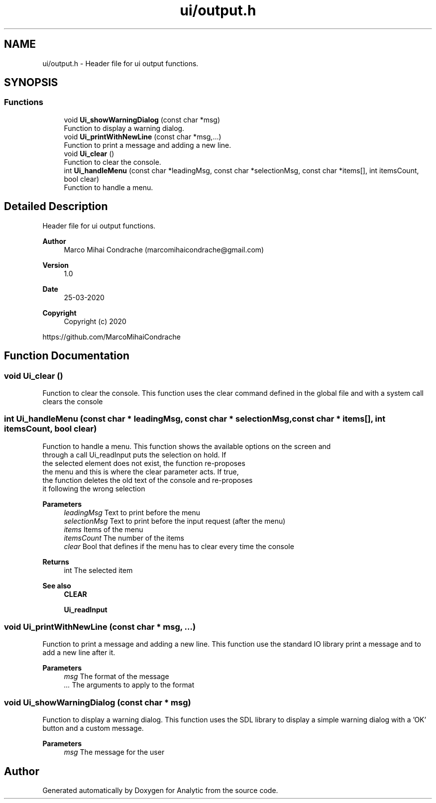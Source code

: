.TH "ui/output.h" 3 "Fri Mar 27 2020" "Version 1.0" "Analytic" \" -*- nroff -*-
.ad l
.nh
.SH NAME
ui/output.h \- Header file for ui output functions\&.  

.SH SYNOPSIS
.br
.PP
.SS "Functions"

.in +1c
.ti -1c
.RI "void \fBUi_showWarningDialog\fP (const char *msg)"
.br
.RI "Function to display a warning dialog\&. "
.ti -1c
.RI "void \fBUi_printWithNewLine\fP (const char *msg,\&.\&.\&.)"
.br
.RI "Function to print a message and adding a new line\&. "
.ti -1c
.RI "void \fBUi_clear\fP ()"
.br
.RI "Function to clear the console\&. "
.ti -1c
.RI "int \fBUi_handleMenu\fP (const char *leadingMsg, const char *selectionMsg, const char *items[], int itemsCount, bool clear)"
.br
.RI "Function to handle a menu\&. "
.in -1c
.SH "Detailed Description"
.PP 
Header file for ui output functions\&. 


.PP
\fBAuthor\fP
.RS 4
Marco Mihai Condrache (marcomihaicondrache@gmail.com) 
.RE
.PP
\fBVersion\fP
.RS 4
1\&.0 
.RE
.PP
\fBDate\fP
.RS 4
25-03-2020
.RE
.PP
\fBCopyright\fP
.RS 4
Copyright (c) 2020
.RE
.PP
https://github.com/MarcoMihaiCondrache 
.SH "Function Documentation"
.PP 
.SS "void Ui_clear ()"

.PP
Function to clear the console\&. This function uses the clear command defined in the global file and with a system call clears the console 
.SS "int Ui_handleMenu (const char * leadingMsg, const char * selectionMsg, const char * items[], int itemsCount, bool clear)"

.PP
Function to handle a menu\&. This function shows the available options on the screen and 
.br
through a call Ui_readInput puts the selection on hold\&. If 
.br
the selected element does not exist, the function re-proposes 
.br
the menu and this is where the clear parameter acts\&. If true, 
.br
the function deletes the old text of the console and re-proposes 
.br
it following the wrong selection 
.br
 
.PP
\fBParameters\fP
.RS 4
\fIleadingMsg\fP Text to print before the menu 
.br
\fIselectionMsg\fP Text to print before the input request (after the menu) 
.br
\fIitems\fP Items of the menu 
.br
\fIitemsCount\fP The number of the items 
.br
\fIclear\fP Bool that defines if the menu has to clear every time the console 
.RE
.PP
\fBReturns\fP
.RS 4
int The selected item
.RE
.PP
\fBSee also\fP
.RS 4
\fBCLEAR\fP 
.PP
\fBUi_readInput\fP 
.RE
.PP

.SS "void Ui_printWithNewLine (const char * msg,  \&.\&.\&.)"

.PP
Function to print a message and adding a new line\&. This function use the standard IO library print a message and to add a new line after it\&.
.PP
\fBParameters\fP
.RS 4
\fImsg\fP The format of the message 
.br
\fI\&.\&.\&.\fP The arguments to apply to the format 
.RE
.PP

.SS "void Ui_showWarningDialog (const char * msg)"

.PP
Function to display a warning dialog\&. This function uses the SDL library to display a simple warning dialog with a 'OK' button and a custom message\&.
.PP
\fBParameters\fP
.RS 4
\fImsg\fP The message for the user 
.RE
.PP

.SH "Author"
.PP 
Generated automatically by Doxygen for Analytic from the source code\&.
